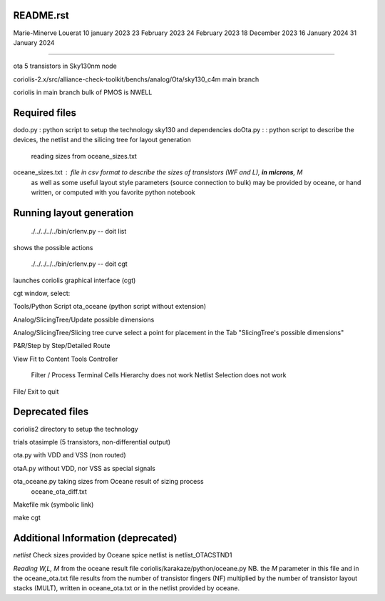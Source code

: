 README.rst
----------------

Marie-Minerve Louerat
10 january 2023
23 February 2023
24 February 2023
18 December 2023
16 January 2024
31 January 2024

--------------------

ota 5 transistors in Sky130nm node

coriolis-2.x/src/alliance-check-toolkit/benchs/analog/Ota/sky130_c4m
main branch

coriolis in main branch
bulk of PMOS is NWELL


Required files
----------------

dodo.py           : python script to setup the technology sky130 and dependencies 
doOta.py :        : python script to describe the devices, the netlist and the silicing tree for layout generation
                    reading sizes from oceane_sizes.txt
oceane_sizes.txt  : file in csv format to describe the sizes of transistors (WF and L), **in microns**, M
                    as well as some useful layout style parameters (source connection to bulk)
                    may be provided by oceane, or hand written, or computed with you favorite python notebook
         
Running layout generation
-------------------------
 ./../../../../bin/crlenv.py -- doit list
shows the possible actions

 ./../../../../bin/crlenv.py -- doit cgt
launches coriolis graphical interface (cgt)

cgt window, select:

Tools/Python Script
ota_oceane (python script without extension)

Analog/SlicingTree/Update possible dimensions

Analog/SlicingTree/Slicing tree curve
select a point for placement in the Tab "SlicingTree's possible dimensions"

P&R/Step by Step/Detailed Route

View Fit to Content
Tools Controller
      Filter / Process Terminal Cells
      Hierarchy does not work
      Netlist
      Selection does not work


File/ Exit to quit

Deprecated files
-----------------
coriolis2 directory to setup the technology

trials
otasimple (5 transistors, non-differential output)

ota.py with VDD and VSS (non routed)

otaA.py without VDD, nor VSS as special signals

ota_oceane.py taking sizes from Oceane result of sizing process 
              oceane_ota_diff.txt


Makefile
mk (symbolic link)

make cgt

Additional Information (deprecated)
----------------------------------------

*netlist*
Check sizes provided by Oceane
spice netlist is netlist_OTACSTND1

*Reading W,L, M* from the oceane result file
coriolis/karakaze/python/oceane.py
NB. the *M* parameter in this file and in the oceane_ota.txt file results from 
the number of transistor fingers (NF) multiplied by the number of transistor layout stacks (MULT),
written in oceane_ota.txt or in the netlist provided by oceane.


